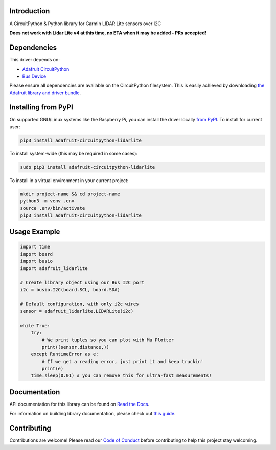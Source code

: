 Introduction
============

.. image:: https://readthedocs.org/projects/adafruit-circuitpython-lidarlite/badge/?version=latest
    :target: https://docs.circuitpython.org/projects/lidarlite/en/latest/
    :alt: Documentation Status

.. image:: https://raw.githubusercontent.com/adafruit/Adafruit_CircuitPython_Bundle/main/badges/adafruit_discord.svg
    :target: https://adafru.it/discord
    :alt: Discord

.. image:: https://github.com/adafruit/Adafruit_CircuitPython_LIDARLite/workflows/Build%20CI/badge.svg
    :target: https://github.com/adafruit/Adafruit_CircuitPython_LIDARLite/actions/
    :alt: Build Status

A CircuitPython & Python library for Garmin LIDAR Lite sensors over I2C

**Does not work with Lidar Lite v4 at this time, no ETA when it may be added - PRs accepted!**

Dependencies
=============
This driver depends on:

* `Adafruit CircuitPython <https://github.com/adafruit/circuitpython>`_
* `Bus Device <https://github.com/adafruit/Adafruit_CircuitPython_BusDevice>`_

Please ensure all dependencies are available on the CircuitPython filesystem.
This is easily achieved by downloading
`the Adafruit library and driver bundle <https://github.com/adafruit/Adafruit_CircuitPython_Bundle>`_.

Installing from PyPI
====================

On supported GNU/Linux systems like the Raspberry Pi, you can install the driver locally `from
PyPI <https://pypi.org/project/adafruit-circuitpython-lidarlite/>`_. To install for current user:

.. code-block:: shell

    pip3 install adafruit-circuitpython-lidarlite

To install system-wide (this may be required in some cases):

.. code-block:: shell

    sudo pip3 install adafruit-circuitpython-lidarlite

To install in a virtual environment in your current project:

.. code-block:: shell

    mkdir project-name && cd project-name
    python3 -m venv .env
    source .env/bin/activate
    pip3 install adafruit-circuitpython-lidarlite

Usage Example
=============

.. code-block:: python

	import time
	import board
	import busio
	import adafruit_lidarlite

	# Create library object using our Bus I2C port
	i2c = busio.I2C(board.SCL, board.SDA)

	# Default configuration, with only i2c wires
	sensor = adafruit_lidarlite.LIDARLite(i2c)

	while True:
    	    try:
                # We print tuples so you can plot with Mu Plotter
                print((sensor.distance,))
    	    except RuntimeError as e:
                # If we get a reading error, just print it and keep truckin'
                print(e)
    	    time.sleep(0.01) # you can remove this for ultra-fast measurements!

Documentation
=============

API documentation for this library can be found on `Read the Docs <https://docs.circuitpython.org/projects/lidarlite/en/latest/>`_.

For information on building library documentation, please check out `this guide <https://learn.adafruit.com/creating-and-sharing-a-circuitpython-library/sharing-our-docs-on-readthedocs#sphinx-5-1>`_.

Contributing
============

Contributions are welcome! Please read our `Code of Conduct
<https://github.com/adafruit/Adafruit_CircuitPython_LIDARLite/blob/main/CODE_OF_CONDUCT.md>`_
before contributing to help this project stay welcoming.
